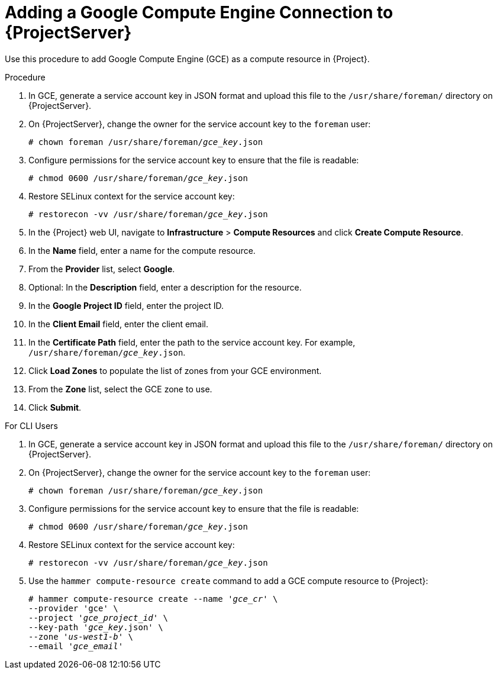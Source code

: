 [id="adding-gce-connection_{context}"]
= Adding a Google Compute Engine Connection to {ProjectServer}

Use this procedure to add Google Compute Engine (GCE) as a compute resource in {Project}.

.Procedure

. In GCE, generate a service account key in JSON format and upload this file to the `/usr/share/foreman/` directory on {ProjectServer}.
. On {ProjectServer}, change the owner for the service account key to the `foreman` user:
+
[options="nowrap" subs="+quotes"]
----
# chown foreman /usr/share/foreman/_gce_key_.json
----
. Configure permissions for the service account key to ensure that the file is readable:
+
[options="nowrap" subs="+quotes"]
----
# chmod 0600 /usr/share/foreman/_gce_key_.json
----
. Restore SELinux context for the service account key:
+
[options="nowrap" subs="+quotes"]
----
# restorecon -vv /usr/share/foreman/_gce_key_.json
----
. In the {Project} web UI, navigate to *Infrastructure* > *Compute Resources* and click *Create Compute Resource*.
. In the *Name* field, enter a name for the compute resource.
. From the *Provider* list, select *Google*.
. Optional: In the *Description* field, enter a description for the resource.
. In the *Google Project ID* field, enter the project ID.
. In the *Client Email* field, enter the client email.
. In the *Certificate Path* field, enter the path to the service account key. For example, `/usr/share/foreman/_gce_key_.json`.
. Click *Load Zones* to populate the list of zones from your GCE environment.
. From the *Zone* list, select the GCE zone to use.
. Click *Submit*.

.For CLI Users

. In GCE, generate a service account key in JSON format and upload this file to the `/usr/share/foreman/` directory on {ProjectServer}.

. On {ProjectServer}, change the owner for the service account key to the `foreman` user:
+
[options="nowrap" subs="+quotes"]
----
# chown foreman /usr/share/foreman/_gce_key_.json
----

. Configure permissions for the service account key to ensure that the file is readable:
+
[options="nowrap" subs="+quotes"]
----
# chmod 0600 /usr/share/foreman/_gce_key_.json
----

. Restore SELinux context for the service account key:
+
[options="nowrap" subs="+quotes"]
----
# restorecon -vv /usr/share/foreman/_gce_key_.json
----

. Use the `hammer compute-resource create` command to add a GCE compute resource to {Project}:
+
[options="nowrap" subs="+quotes"]
----
# hammer compute-resource create --name '_gce_cr_' \
--provider 'gce' \
--project '_gce_project_id_' \
--key-path '_gce_key_.json' \
--zone '_us-west1-b_' \
--email '_gce_email_'
----
